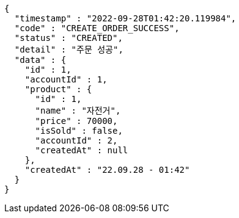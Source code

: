 [source,options="nowrap"]
----
{
  "timestamp" : "2022-09-28T01:42:20.119984",
  "code" : "CREATE_ORDER_SUCCESS",
  "status" : "CREATED",
  "detail" : "주문 성공",
  "data" : {
    "id" : 1,
    "accountId" : 1,
    "product" : {
      "id" : 1,
      "name" : "자전거",
      "price" : 70000,
      "isSold" : false,
      "accountId" : 2,
      "createdAt" : null
    },
    "createdAt" : "22.09.28 - 01:42"
  }
}
----